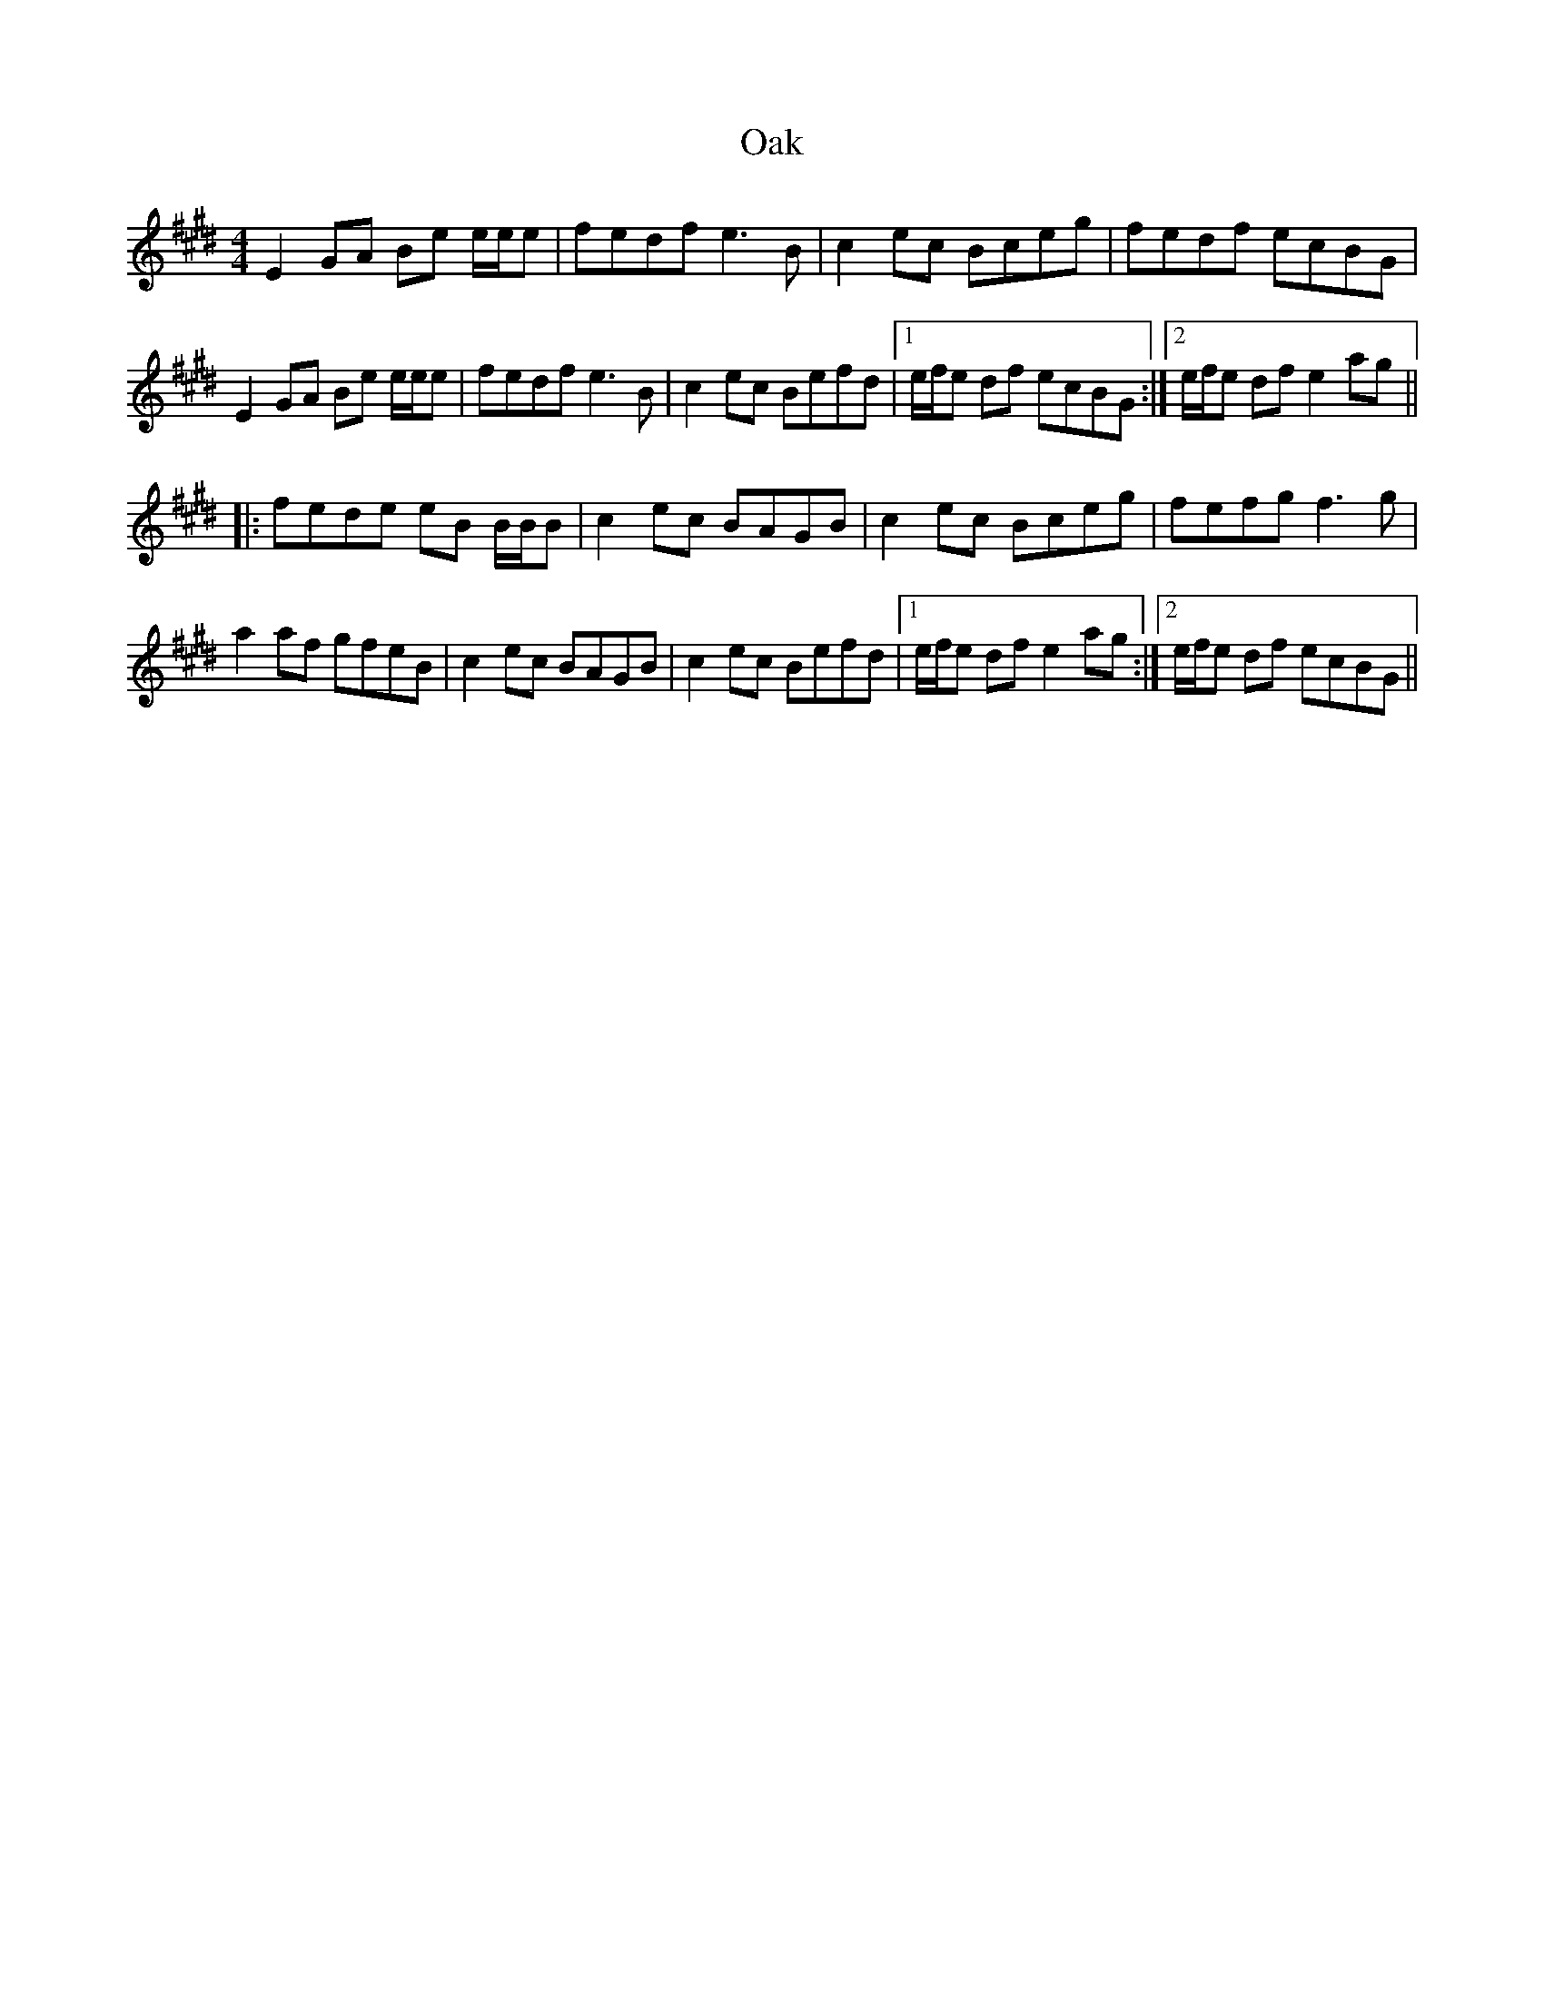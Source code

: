 X: 29951
T: Oak
R: reel
M: 4/4
K: Emajor
E2GA Be e/e/e|fedf e3B|c2ec Bceg|fedf ecBG|
E2GA Be e/e/e|fedf e3B|c2ec Befd|1 e/f/e df ecBG:|2 e/f/e df e2ag||
|:fede eB B/B/B|c2ec BAGB|c2ec Bceg|fefg f3g|
a2af gfeB|c2ec BAGB|c2ec Befd|1 e/f/e dfe2ag:|2 e/f/e df ecBG||

